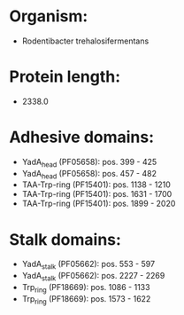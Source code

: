 * Organism:
- Rodentibacter trehalosifermentans
* Protein length:
- 2338.0
* Adhesive domains:
- YadA_head (PF05658): pos. 399 - 425
- YadA_head (PF05658): pos. 457 - 482
- TAA-Trp-ring (PF15401): pos. 1138 - 1210
- TAA-Trp-ring (PF15401): pos. 1631 - 1700
- TAA-Trp-ring (PF15401): pos. 1899 - 2020
* Stalk domains:
- YadA_stalk (PF05662): pos. 553 - 597
- YadA_stalk (PF05662): pos. 2227 - 2269
- Trp_ring (PF18669): pos. 1086 - 1133
- Trp_ring (PF18669): pos. 1573 - 1622

